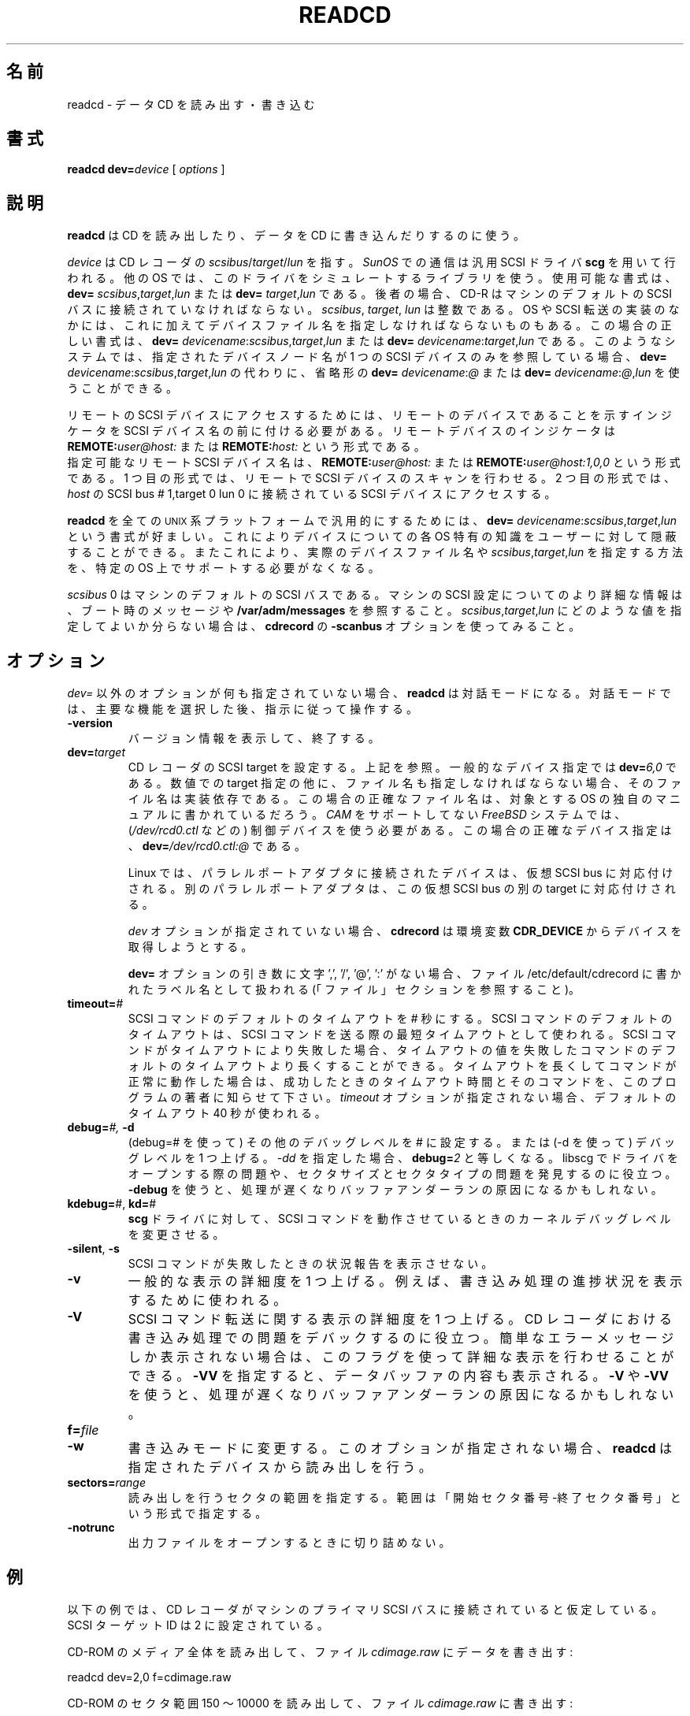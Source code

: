 .\" @(#)readcd.1	1.5 01/04/16 Copyright 1996 J. Schilling
.\" 
.\" This is free documentation; you can redistribute it and/or
.\" modify it under the terms of the GNU General Public License as
.\" published by the Free Software Foundation; either version 2 of
.\" the License, or (at your option) any later version.
.\"
.\" The GNU General Public License's references to "object code"
.\" and "executables" are to be interpreted as the output of any
.\" document formatting or typesetting system, including
.\" intermediate and printed output.
.\"
.\" This manual is distributed in the hope that it will be useful,
.\" but WITHOUT ANY WARRANTY; without even the implied warranty of
.\" MERCHANTABILITY or FITNESS FOR A PARTICULAR PURPOSE.  See the
.\" GNU General Public License for more details.
.\"
.\" You should have received a copy of the GNU General Public
.\" License along with this manual; if not, write to the Free
.\" Software Foundation, Inc., 675 Mass Ave, Cambridge, MA 02139,
.\" USA.
.\"
.\" Japanese Version Copyright (c) 2001 Yuichi SATO
.\"         all rights reserved.
.\" Translated Sat Dec  1 03:06:05 JST 2001
.\"         by Yuichi SATO <ysato@h4.dion.ne.jp>
.\"
.if t .ds a \v'-0.55m'\h'0.00n'\z.\h'0.40n'\z.\v'0.55m'\h'-0.40n'a
.if t .ds o \v'-0.55m'\h'0.00n'\z.\h'0.45n'\z.\v'0.55m'\h'-0.45n'o
.if t .ds u \v'-0.55m'\h'0.00n'\z.\h'0.40n'\z.\v'0.55m'\h'-0.40n'u
.if t .ds A \v'-0.77m'\h'0.25n'\z.\h'0.45n'\z.\v'0.77m'\h'-0.70n'A
.if t .ds O \v'-0.77m'\h'0.25n'\z.\h'0.45n'\z.\v'0.77m'\h'-0.70n'O
.if t .ds U \v'-0.77m'\h'0.30n'\z.\h'0.45n'\z.\v'0.77m'\h'-0.75n'U
.if t .ds s \\(*b
.if t .ds S SS
.if n .ds a ae
.if n .ds o oe
.if n .ds u ue
.if n .ds s sz
.TH READCD 1 "Version 1.10" "J\*org Schilling" "Schily\'s USER COMMANDS"
.\"O .SH NAME
.SH 名前
.\"O readcd \- read or write data Compact Discs
readcd \- データ CD を読み出す・書き込む
.\"O .SH SYNOPSIS
.SH 書式
.B readcd
.BI dev= device
[
.I options
]

.\"O .SH DESCRIPTION
.SH 説明
.\"O .B Readcd
.\"O is used to read or write Compact Discs.
.B readcd
は CD を読み出したり、データを CD に書き込んだりするのに使う。
.PP
.\"O The
.\"O .I device
.\"O refers to
.\"O .IR scsibus / target / lun
.\"O of the drive. Communication on 
.\"O .I SunOS
.\"O is done with the SCSI general driver
.\"O .B scg.
.I device
は CD レコーダの
.IR scsibus / target / lun
を指す。
.I SunOS
での通信は汎用 SCSI ドライバ 
.B scg 
を用いて行われる。
.\"O Other operating systems are using a library simulation of this driver.
.\"O Possible syntax is:
.\"O .B dev=
.\"O .IR scsibus , target , lun
.\"O or
.\"O .B dev=
.\"O .IR target , lun .
他の OS では、このドライバをシミュレートするライブラリを使う。
使用可能な書式は、
.B dev=
.IR scsibus , target , lun
または
.B dev=
.IR target , lun
である。
.\"O In the latter case, the drive has to be connected to the default 
.\"O SCSI bus of the machine.
後者の場合、CD-R はマシンのデフォルトの SCSI バスに
接続されていなければならない。
.\"O .IR Scsibus ,
.\"O .I target 
.\"O and 
.\"O .I lun
.\"O are integer numbers. 
.IR scsibus ,
.IR target , 
.I lun
は整数である。
.\"O Some operating systems or SCSI transport implementations may require to
.\"O specify a filename in addition.
OS や SCSI 転送の実装のなかには、これに加えてデバイスファイル名を
指定しなければならないものもある。
.\"O In this case the correct syntax for the device is:
.\"O .B dev=
.\"O .IR devicename : scsibus , target , lun
.\"O or
.\"O .B dev=
.\"O .IR devicename : target , lun .
この場合の正しい書式は、
.B dev=
.IR devicename : scsibus , target , lun
または
.B dev=
.IR devicename : target , lun
である。
.\"O If the name of the device node that has been specified on such a system
.\"O refers to exactly one SCSI device, a shorthand in the form
.\"O .B dev=
.\"O .IR devicename : @
.\"O or
.\"O .B dev=
.\"O .IR devicename : @ , lun
.\"O may be used instead of
.\"O .B dev=
.\"O .IR devicename : scsibus , target , lun .
このようなシステムでは、指定されたデバイスノード名が
1 つの SCSI デバイスのみを参照している場合、
.B dev=
.IR devicename : scsibus , target , lun
の代わりに、省略形の
.B dev=
.IR devicename : @
または
.B dev=
.IR devicename : @ , lun
を使うことができる。

.PP
.\"O To access remote SCSI devices, you need to prepend the SCSI device name by
.\"O a remote device indicator. The remote device indicator is either
.\"O .BI REMOTE: user@host:
.\"O or
.\"O .BR
.\"O .BI REMOTE: host:
リモートの SCSI デバイスにアクセスするためには、
リモートのデバイスであることを示すインジケータを
SCSI デバイス名の前に付ける必要がある。
リモートデバイスのインジケータは
.BI REMOTE: user@host:
または
.BI REMOTE: host:
という形式である。
.br
.\"O A valid remote SCSI device name may be:
.\"O .BI REMOTE: user@host:
.\"O to allow remote SCSI bus scanning or
.\"O .BI REMOTE: user@host:1,0,0
.\"O to access the SCSI device at 
.\"O .I host
.\"O connected to SCSI bus # 1,target 0 lun 0.
指定可能なリモート SCSI デバイス名は、
.BI REMOTE: user@host:
または
.BI REMOTE: user@host:1,0,0
という形式である。
1 つ目の形式では、リモートで SCSI デバイスのスキャンを行わせる。
2 つ目の形式では、
.I host
の SCSI bus # 1,target 0 lun 0 に接続されている
SCSI デバイスにアクセスする。

.PP
.\"O To make 
.\"O .B readcd
.\"O portable to all \s-2UNIX\s0 platforms, the syntax
.\"O .B dev=
.\"O .IR devicename : scsibus , target , lun
.\"O is preferred as is hides OS specific knowledge about device names from the user.
.B readcd
を全ての \s-2UNIX\s0 系プラットフォームで汎用的にするためには、
.B dev=
.IR devicename : scsibus , target , lun
という書式が好ましい。
これによりデバイスについての各 OS 特有の知識を
ユーザーに対して隠蔽することができる。
.\"O A specific OS must not necessarily support a way to specify a real device file name nor a
.\"O way to specify 
.\"O .IR scsibus , target , lun .
またこれにより、実際のデバイスファイル名や
.IR scsibus , target , lun
を指定する方法を、特定の OS 上でサポートする必要がなくなる。

.PP
.\"O .I Scsibus 
.\"O 0 is the default SCSI bus on the machine. Watch the boot messages for more 
.\"O information or look into 
.\"O .B /var/adm/messages 
.\"O for more information about the SCSI configuration of your machine.
.I scsibus 
0 はマシンのデフォルトの SCSI バスである。
マシンの SCSI 設定についてのより詳細な情報は、
ブート時のメッセージや
.B /var/adm/messages 
を参照すること。
.\"O If you have problems to figure out what values for 
.\"O .IR scsibus , target , lun
.\"O should be used, try the 
.\"O .B \-scanbus
.\"O option of 
.\"O .BR cdrecord .
.IR scsibus , target , lun
にどのような値を指定してよいか分らない場合は、
.B cdrecord
の
.B \-scanbus
オプションを使ってみること。

.\"O .SH OPTIONS
.SH オプション
.PP
.\"O If no options except the 
.\"O .I dev=
.\"O option have been specified, 
.\"O .B readcd
.\"O goes into intercative mode.
.\"O Select a primary function and then follow the instructions.
.I dev=
以外のオプションが何も指定されていない場合、
.B readcd
は対話モードになる。
対話モードでは、主要な機能を選択した後、指示に従って操作する。
.PP
.TP
.B \-version
.\"O Print version information and exit.
バージョン情報を表示して、終了する。
.TP
.BI dev= target
.\"O Sets the SCSI target for the drive, see notes above.
.\"O A typical device specification is
.\"O .BI dev= 6,0
.\"O \&.
CD レコーダの SCSI target を設定する。上記を参照。
一般的なデバイス指定では
.BI dev= 6,0
である。
.\"O If a filename must be provided together with the numerical target 
.\"O specification, the filename is implementation specific.
.\"O The correct filename in this case can be found in the system specific
.\"O manuals of the target operating system.
数値での target 指定の他に、
ファイル名も指定しなければならない場合、
そのファイル名は実装依存である。
この場合の正確なファイル名は、
対象とする OS の独自のマニュアルに書かれているだろう。
.\"O On a 
.\"O .I FreeBSD
.\"O system without 
.\"O .I CAM
.\"O support, you need to use the control device (e.g.
.\"O .IR /dev/rcd0.ctl ).
.I CAM
をサポートしてない
.I FreeBSD
システムでは、
.RI ( /dev/rcd0.ctl
などの) 制御デバイスを使う必要がある。
.\"O A correct device specification in this case may be
.\"O .BI dev= /dev/rcd0.ctl:@
.\"O \&.
この場合の正確なデバイス指定は、
.BI dev= /dev/rcd0.ctl:@
である。
.sp
.\"O On Linux, drives connected to a parallel port adapter are mapped
.\"O to a virtual SCSI bus. Different adapters are mapped to different
.\"O targets on this virtual SCSI bus.
Linux では、パラレルポートアダプタに接続されたデバイスは、
仮想 SCSI bus に対応付けされる。
別のパラレルポートアダプタは、
この仮想 SCSI bus の別の target に対応付けされる。
.sp
.\"O If no 
.\"O .I dev
.\"O option is present, 
.\"O .B cdrecord
.\"O will try to get the device from the 
.\"O .B CDR_DEVICE
.\"O environment.
.I dev
オプションが指定されていない場合、
.B cdrecord
は環境変数
.B CDR_DEVICE
からデバイスを取得しようとする。
.sp
.\"O If the argument to the
.\"O .B dev=
.\"O option does not contain the characters ',', '/', '@' or ':',
.\"O it is interpreted as an label name that may be found in the file
.\"O /etc/default/cdrecord (see FILES section).
.B dev=
オプションの引き数に文字 ',', '/', '@', ':' がない場合、
ファイル /etc/default/cdrecord に書かれたラベル名として扱われる
(「ファイル」セクションを参照すること)。
.TP
.BI timeout= #
.\"O Set the default SCSI command timeout value to 
.\"O .IR # " seconds.
.\"O The default SCSI command timeout is the minimum timeout used for sending
.\"O SCSI commands.
SCSI コマンドのデフォルトのタイムアウトを
.I #
秒にする。
SCSI コマンドのデフォルトのタイムアウトは、
SCSI コマンドを送る際の最短タイムアウトとして使われる。
.\"O If a SCSI command fails due to a timeout, you may try to raise the
.\"O default SCSI command timeout above the timeout value of the failed command.
.\"O If the command runs correctly with a raised command timeout,
.\"O please report the better timeout value and the corresponding command to 
.\"O the author of the program.
SCSI コマンドがタイムアウトにより失敗した場合、
タイムアウトの値を失敗したコマンドの
デフォルトのタイムアウトより長くすることができる。
タイムアウトを長くしてコマンドが正常に動作した場合は、
成功したときのタイムアウト時間とそのコマンドを、
このプログラムの著者に知らせて下さい。
.\"O If no 
.\"O .I timeout 
.\"O option is present, a default timeout of 40 seconds is used.
.I timeout 
オプションが指定されない場合、
デフォルトのタイムアウト 40 秒が使われる。
.TP
.BI debug= "#, " -d
.\"O Set the misc debug value to # (with debug=#) or increment
.\"O the misc debug level by one (with -d). If you specify
.\"O .I -dd,
.\"O this equals to 
.\"O .BI debug= 2.
(debug=# を使って) その他のデバッグレベルを # に設定する。
または (-d を使って) デバッグレベルを 1 つ上げる。
.I -dd
を指定した場合、
.BI debug= 2
と等しくなる。
.\"O This may help to find problems while opening a driver for libscg.
.\"O as well as with sector sizes and sector types.
libscg でドライバをオープンする際の問題や、
セクタサイズとセクタタイプの問題を発見するのに役立つ。
.\"O Using
.\"O .B \-debug
.\"O slows down the process and may be the reason for a buffer underrun.
.B \-debug
を使うと、処理が遅くなりバッファアンダーランの原因になるかもしれない。
.TP
.BR kdebug= "#, " kd= #
.\"O Tell the 
.\"O .BR scg -driver
.\"O to modify the kernel debug value while SCSI commands are running.
.B scg
ドライバに対して、SCSI コマンドを動作させているときの
カーネルデバッグレベルを変更させる。
.TP
.BR \-silent ", " \-s
.\"O Do not print out a status report for failed SCSI commands.
SCSI コマンドが失敗したときの状況報告を表示させない。
.TP
.B \-v
.\"O Increment the level of general verbosity by one.
.\"O This is used e.g. to display the progress of the process.
一般的な表示の詳細度を 1 つ上げる。
例えば、書き込み処理の進捗状況を表示するために使われる。
.TP
.B \-V
.\"O Increment the verbose level with respect of SCSI command transport by one.
.\"O This helps to debug problems
.\"O during the process, that occur in the CD-Recorder. 
SCSI コマンド転送に関する表示の詳細度を 1 つ上げる。
CD レコーダにおける書き込み処理での問題をデバックするのに役立つ。
.\"O If you get incomprehensible error messages you should use this flag
.\"O to get more detailed output.
簡単なエラーメッセージしか表示されない場合は、
このフラグを使って詳細な表示を行わせることができる。
.\"O .B \-VV
.\"O will show data buffer content in addition.
.B \-VV
を指定すると、データバッファの内容も表示される。
.\"O Using
.\"O .B \-V
.\"O or
.\"O .B \-VV
.\"O slows down the process.
.B \-V
や
.B \-VV
を使うと、処理が遅くなりバッファアンダーランの原因になるかもしれない。
.TP
.BI f= file
.TP
.B \-w
.\"O Switch to write mode. If this option is not present,
.\"O .B readcd
.\"O reads from the specified device.
書き込みモードに変更する。
このオプションが指定されない場合、
.B readcd
は指定されたデバイスから読み出しを行う。
.TP
.BI sectors= range
.\"O Specify a sector range that should be read.
.\"O The range is specified by the starting sector number, a minus sign and the
.\"O ending sector number.
読み出しを行うセクタの範囲を指定する。
範囲は「開始セクタ番号-終了セクタ番号」という形式で指定する。
.TP
.B \-notrunc
.\"O Do not truncate the outputfile when opening it.
出力ファイルをオープンするときに切り詰めない。

.\"O .SH EXAMPLES
.SH 例
.PP
.\"O For all examples below, it will be assumed that the drive is
.\"O connected to the primary SCSI bus of the machine. The SCSI target id is
.\"O set to 2.
以下の例では、CD レコーダがマシンのプライマリ SCSI バスに
接続されていると仮定している。
SCSI ターゲット ID は 2 に設定されている。
.PP
.\"O To read the complete media from a CD-ROM writing the data to the file
.\"O .IR cdimage.raw :
CD-ROM のメディア全体を読み出して、ファイル
.I cdimage.raw
にデータを書き出す:
.PP
    readcd dev=2,0 f=cdimage.raw
.PP
.\"O To read sectors from range 150 ... 10000 from a CD-ROM writing the data to the file
.\"O .IR cdimage.raw :
CD-ROM のセクタ範囲 150 〜 10000 を読み出して、ファイル
.I cdimage.raw 
に書き出す:
.PP
    readcd dev=2,0 sectors=150-10000 f=cdimage.raw
.PP
.\"O To write the data from the file
.\"O .I cdimage.raw
.\"O (e.g. a filesystem image from 
.\"O .BR mkisofs )
.\"O to a DVD-RAM, call:
ファイル
.I cdimage.raw
のデータ (例えば、
.B mkisofs 
で作成したファイルシステムイメージ) を DVD-RAM に書き出す:
.PP
    readcd dev=2,0 -w f=cdimage.raw

.\"O .SH FILES
.SH ファイル
.\"O .SH SEE ALSO
.SH 関連項目
.BR cdrecord (1),
.BR mkisofs (1),
.BR scg (7),
.BR fbk (7).

.\"O .SH NOTES
.SH 注意
.PP
.\"O If you don't want to allow users to become root on your system,
.\"O .B readcd
.\"O may safely be installed suid root. This allows all users or a group of
.\"O users with no root privileges to use 
.\"O .B readcd.
システム上でユーザーが root になるのを許可したくない場合は、
.B readcd
を root に suid することで安全にインストールできる。
これにより、root 権限を持たない全てのユーザーやユーザーのグループが
.B readcd
を使うことができる。
.\"O .B Readcd
.\"O in this case will only allow access to CD-ROM type drives-
この場合
.B readcd
は、CD-ROM タイプデバイスへのアクセスのみを許可する。
.\"O To give all user access to use 
.\"O .B readcd, 
.\"O enter:
全てのユーザーに
.B readcd
を使う権限を与えたいならば以下を実行する:
.PP
	chown root /usr/local/bin/readcd
.br
	chmod 4711 /usr/local/bin/readcd
.PP
.\"O To give a restricted group of users access to 
.\"O .B readcd
.\"O enter:
特定のユーザーのグループに
.B readcd
を使う権限を与えたいならば以下を実行する:
.PP
	chown root /usr/local/bin/readcd
.br
	chgrp cdburners /usr/local/bin/readcd
.br
	chmod 4710 /usr/local/bin/readcd
.PP
.\"O and add a group 
.\"O .I cdburners
.\"O on your system.
そして、システムの
.I cdburners
グループに追加する。
.PP
.\"O Never give write permissions for non root users to the 
.\"O .I /dev/scg?
.\"O devices unless you would allow anybody to read/write/format
.\"O all your disks.
ディスクの読み込み・書き出し・フォーマットを
全てのユーザーに許可したい場合を除き、
root 以外のユーザーに
.I /dev/scg?
への書き込みを許可してはならない。
.PP
.\"O You should not connect old drives that do not support
.\"O disconnect/reconnect to either the SCSI bus that is connected to the
.\"O CD-Recorder or the source disk.
CD レコーダや読み込み元のディスクが接続された SCSI バスに、
切断や再接続に対応していない昔のディスクを接続するべきではない。
.PP
.\"O When using 
.\"O .B readcd
.\"O with the broken 
.\"O .B "Linux SCSI generic driver."
.\"O You should note that 
.\"O .B readcd
.\"O uses a hack, that tries to emulate the functionality of the scg driver.
壊れた
.B "Linux SCSI generic driver"
で
.B readcd
を使う場合、
.B readcd
は scg ドライバの機能をエミュレートを試みるという対処療法を使う。
.\"O Unfortunately, the sg driver on 
.\"O .B Linux
.\"O has several severe bugs:
不幸なことに、
.B Linux
の sg ドライバには以下のような酷いバグがある:
.TP
\(bu
.\"O It cannot see if a SCSI command could not be sent at all.
SCSI コマンドが全く送られていないかを調べることができない。
.TP
\(bu
.\"O It cannot get the SCSI status byte. 
.\"O .B Readcd
.\"O for that reason cannot report failing SCSI commands in some
.\"O situations.
SCSI status バイトを取得できない。
このため、
.B readcd
は失敗した SCSI コマンドをある状況下では報告できない。
.TP
\(bu
.\"O It cannot get real DMA count of transfer. 
.\"O .B Readcd
.\"O cannot tell you if there is an DMA residual count.
転送時の実際の DMA カウントを取得できない。
.B readcd
は、DMA の残余カウントがあるかをユーザーに知らせることができない。
.TP
\(bu
.\"O It cannot get number of bytes valid in auto sense data.
.\"O .B Readcd
.\"O cannot tell you if device transfers no sense data at all.
auto sense データのうち有効なバイト数を取得できない。
.B readcd
は、認識したデータをデバイスが全く転送していないかを
ユーザーに知らせることができない。
.TP
\(bu
.\"O It fetches to few data in auto request sense (CCS/SCSI-2/SCSI-3 needs >= 18).
auto request sense では非常に少ないデータしか取得できない
(CCS/SCSI-2/SCSI-3 では 18 以上でなければならない)。

.\"O .SH DIAGNOSTICS
.SH 返り値
.PP
.PP
.\"O A typical error message for a SCSI command looks like:
SCSI コマンドの典型的なエラーメッセージは以下のようなものである:
.sp
.RS
.nf
readcd: I/O error. test unit ready: scsi sendcmd: no error
CDB:  00 20 00 00 00 00
status: 0x2 (CHECK CONDITION)
Sense Bytes: 70 00 05 00 00 00 00 0A 00 00 00 00 25 00 00 00 00 00
Sense Key: 0x5 Illegal Request, Segment 0
Sense Code: 0x25 Qual 0x00 (logical unit not supported) Fru 0x0
Sense flags: Blk 0 (not valid)
cmd finished after 0.002s timeout 40s
.fi
.sp
.RE
.\"O The first line gives information about the transport of the command.
.\"O The text after the first colon gives the error text for the system call
.\"O from the view of the kernel. It usually is:
.\"O .B "I/O error
.\"O unless other problems happen. The next words contain a short description for
.\"O the SCSI command that fails. The rest of the line tells you if there were
.\"O any problems for the transport of the command over the SCSI bus.
1 行目はコマンドの転送についての情報である。
最初のコロンのあとの文字列は、
カーネルの視点からみたシステムコールのエラーである。
他の問題が起こらないときに、一般的なのは
.B "I/O error
である。
次の文字列は失敗した SCSI コマンドの簡単な説明である。
残りの部分は SCSI バス越しにコマンドを転送する際に
問題が発生したことを示す。
.\"O .B "fatal error
.\"O means that it was not possible to transport the command (i.e. no device present
.\"O at the requested SCSI address).
.B "fatal error
はコマンドを転送できなかったことを示す
(つまり、要求された SCSI アドレスにデバイスが存在しなかった)。
.PP
.\"O The second line prints the SCSI command descriptor block for the failed command.
2 行目には失敗したコマンドの SCSI コマンドの
ディスクリプターブロックが表示される。
.PP
.\"O The third line gives information on the SCSI status code returned by the 
.\"O command, if the transport of the command succeeds. 
.\"O This is error information from the SCSI device.
3 行目には、コマンドの転送が成功した場合に、
コマンドによって返される SCSI status コードについての情報が表示される。
これは SCSI デバイスからのエラー情報である。
.PP
.\"O The fourth line is a hex dump of the auto request sense information for the 
.\"O command.
4 行目はコマンドの auto request sense 情報の 16 進ダンプである。
.PP
.\"O The fifth line is the error text for the sense key if available, followed
.\"O by the segment number that is only valid if the command was a
.\"O .I copy
.\"O command. If the error message is not directly related to the current command,
.\"O the text
.\"O .I deferred error
.\"O is appended.
5 行目は (もし存在すれば) sense key のエラー文字列である。
コマンドが
.I copy
の場合にのみ、セグメント番号が続く。
エラーメッセージが現在のコマンドに直接関係していない場合、
.I deferred error
という文字列が表示される。
.PP
.\"O The sixth line is the error text for the sense code and the sense qualifier if available.
.\"O If the type of the device is known, the sense data is decoded from tables
.\"O in
.\"O .IR scsierrs.c " .
.\"O The text is followed by the error value for a field replaceable unit.
6 行目は sense code のエラー文字列である。
存在する場合には sense qualifier も表示される。
デバイスのタイプが既知の場合、
sense data は
.I scsierrs.c"
にあるテーブルを用いてデコードされる。
その文字列の後には field replaceable unit についてのエラー値が続く。
.PP
.\"O The seventh line prints the block number that is related to the failed command
.\"O and text for several error flags. The block number may not be valid.
7 行目には、失敗したコマンドに関連したブロック番号と
エラーフラグ文字列が表示される。
ブロック番号は有効ではないかも知れない。
.PP
.\"O The eight line reports the timeout set up for this commans and the time
.\"O that the command realy needed to be finished.
8 行目は、そのコマンドについて設定されたタイムアウトと、
実際にコマンドが完了するまでにかかった時間が表示される。

.\"O .SH BUGS
.SH バグ

.\"O .SH CREDITS
.SH 謝辞

.\"O .SH "MAILING LISTS
.SH メーリングリスト
.\"O If you want to actively take part on the development of cdrecord,
.\"O you may join the cdwriting mailing list by sending mail to:
.\"O .nf
.\"O .sp
.\"O 	other-cdwrite-request@lists.debian.org
.\"O .sp
.\"O .fi
.\"O and include the word 
.\"O .I subscribe
.\"O in the body.
cdrecord の開発に積極的に参加したいなら、本文に
.I subscribe
と書いたメールを
.nf
.sp
	other-cdwrite-request@lists.debian.org
.sp
.fi
へ送って、cdwriting メーリングリストに入ることができる。
.\"O The mail address of the list is:
.\"O .nf
.\"O .sp
.\"O 	cdwrite@lists.debian.org
.\"O .fi
.nf
.sp
	cdwrite@lists.debian.org
.sp
.fi
がメーリングリストのアドレスである。

.\"O .SH AUTHOR
.SH 著者
.nf
J\*org Schilling
Seestr. 110
D-13353 Berlin
Germany
.fi
.PP
.\"O Additional information can be found on:
その他の情報は以下で入手できる。
.br
http://www.fokus.gmd.de/usr/schilling/cdrecord.html
.PP
.\"O If you have support questions, send them to:
サポートに関する質問は、
.PP
.B
cdrecord-support@berlios.de
.br
.\"O or
または
.B
other-cdwrite@lists.debian.org
.PP
にメールを送ってください。
.PP
.\"O Of you definitly found a bug, send a mail to:
明らかなバグを見付けた場合は、
.PP
.B
cdrecord-developers@berlios.de
.br
.\"O or
または
.B
schilling@fokus.gmd.de
.PP
にメールを送ってください。
.PP
.\"O To subscribe, use:
メーリングリストを購読するには、
.PP
.B
http://lists.berlios.de/mailman/listinfo/cdrecord-developers 
.br
.\"O or
または
.B
http://lists.berlios.de/mailman/listinfo/cdrecord-support 
.PP
を参照すること。
